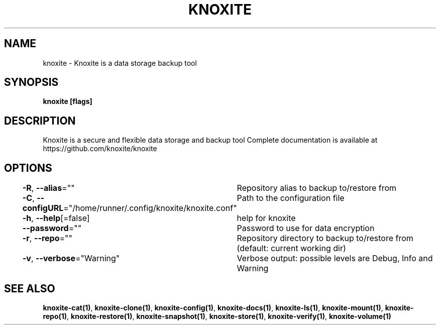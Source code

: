 .nh
.TH "KNOXITE" "1" "Aug 2021" "Auto generated by knoxite/knoxite" ""

.SH NAME
.PP
knoxite \- Knoxite is a data storage \& backup tool


.SH SYNOPSIS
.PP
\fBknoxite [flags]\fP


.SH DESCRIPTION
.PP
Knoxite is a secure and flexible data storage and backup tool
Complete documentation is available at https://github.com/knoxite/knoxite


.SH OPTIONS
.PP
\fB\-R\fP, \fB\-\-alias\fP=""
	Repository alias to backup to/restore from

.PP
\fB\-C\fP, \fB\-\-configURL\fP="/home/runner/.config/knoxite/knoxite.conf"
	Path to the configuration file

.PP
\fB\-h\fP, \fB\-\-help\fP[=false]
	help for knoxite

.PP
\fB\-\-password\fP=""
	Password to use for data encryption

.PP
\fB\-r\fP, \fB\-\-repo\fP=""
	Repository directory to backup to/restore from (default: current working dir)

.PP
\fB\-v\fP, \fB\-\-verbose\fP="Warning"
	Verbose output: possible levels are Debug, Info and Warning


.SH SEE ALSO
.PP
\fBknoxite\-cat(1)\fP, \fBknoxite\-clone(1)\fP, \fBknoxite\-config(1)\fP, \fBknoxite\-docs(1)\fP, \fBknoxite\-ls(1)\fP, \fBknoxite\-mount(1)\fP, \fBknoxite\-repo(1)\fP, \fBknoxite\-restore(1)\fP, \fBknoxite\-snapshot(1)\fP, \fBknoxite\-store(1)\fP, \fBknoxite\-verify(1)\fP, \fBknoxite\-volume(1)\fP
